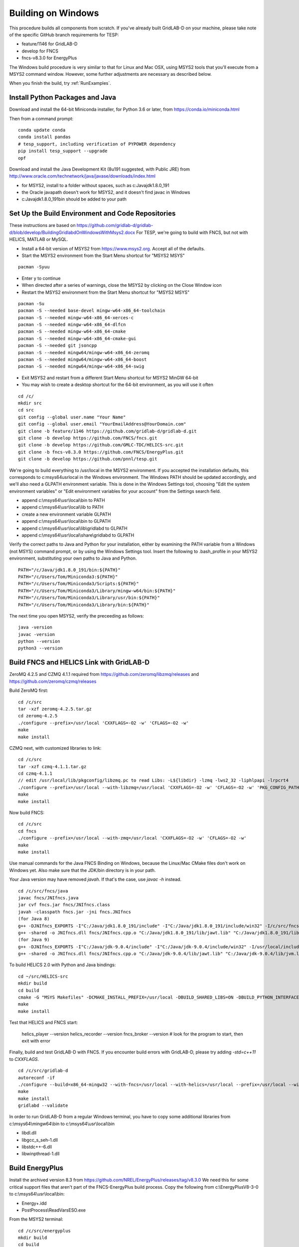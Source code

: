 Building on Windows
-------------------

This procedure builds all components from scratch. If you've already
built GridLAB-D on your machine, please take note of the specific
GitHub branch requirements for TESP:

- feature/1146 for GridLAB-D
- develop for FNCS
- fncs-v8.3.0 for EnergyPlus

The Windows build procedure is very similar to that for Linux and
Mac OSX, using MSYS2 tools that you'll execute from a MSYS2 command
window. However, some further adjustments are necessary as described below.

When you finish the build, try :ref:`RunExamples`.

Install Python Packages and Java
~~~~~~~~~~~~~~~~~~~~~~~~~~~~~~~~

Download and install the 64-bit Miniconda installer, for Python 3.6 or later, from
https://conda.io/miniconda.html

Then from a command prompt:

::

	conda update conda
	conda install pandas
	# tesp_support, including verification of PYPOWER dependency
	pip install tesp_support --upgrade
	opf

Download and install the Java Development Kit (8u191 suggested, with Public JRE) from 
http://www.oracle.com/technetwork/java/javase/downloads/index.html

- for MSYS2, install to a folder without spaces, such as c:\Java\jdk1.8.0_191
- the Oracle javapath doesn't work for MSYS2, and it doesn't find javac in Windows
- c:\Java\jdk1.8.0_191\bin should be added to your path

Set Up the Build Environment and Code Repositories
~~~~~~~~~~~~~~~~~~~~~~~~~~~~~~~~~~~~~~~~~~~~~~~~~~

These instructions are based on https://github.com/gridlab-d/gridlab-d/blob/develop/BuildingGridlabdOnWindowsWithMsys2.docx
For TESP, we're going to build with FNCS, but not with HELICS, MATLAB or MySQL.

- Install a 64-bit version of MSYS2 from https://www.msys2.org. Accept all of the defaults.
- Start the MSYS2 environment from the Start Menu shortcut for "MSYS2 MSYS"

::

 pacman -Syuu

- Enter y to continue
- When directed after a series of warnings, close the MSYS2 by clicking on the Close Window icon
- Restart the MSYS2 environment from the Start Menu shortcut for "MSYS2 MSYS"

::

 pacman -Su
 pacman -S --needed base-devel mingw-w64-x86_64-toolchain
 pacman -S --needed mingw-w64-x86_64-xerces-c
 pacman -S --needed mingw-w64-x86_64-dlfcn
 pacman -S --needed mingw-w64-x86_64-cmake
 pacman -S --needed mingw-w64-x86_64-cmake-gui
 pacman -S --needed git jsoncpp
 pacman -S --needed mingw64/mingw-w64-x86_64-zeromq
 pacman -S --needed mingw64/mingw-w64-x86_64-boost
 pacman -S --needed mingw64/mingw-w64-x86_64-swig

- Exit MSYS2 and restart from a different Start Menu shortcut for MSYS2 MinGW 64-bit
- You may wish to create a desktop shortcut for the 64-bit environment, as you will use it often

::

 cd /c/
 mkdir src
 cd src
 git config --global user.name "Your Name"
 git config --global user.email "YourEmailAddress@YourDomain.com"
 git clone -b feature/1146 https://github.com/gridlab-d/gridlab-d.git
 git clone -b develop https://github.com/FNCS/fncs.git
 git clone -b develop https://github.com/GMLC-TDC/HELICS-src.git
 git clone -b fncs-v8.3.0 https://github.com/FNCS/EnergyPlus.git
 git clone -b develop https://github.com/pnnl/tesp.git

We're going to build everything to /usr/local in the MSYS2 environment. If you accepted the
installation defaults, this corresponds to c:\msys64\usr\local in the Windows environment. 
The Windows PATH should be updated accordingly, and we'll also need a GLPATH environment variable.
This is done in the Windows Settings tool, choosing "Edit the system environment variables" or
"Edit environment variables for your account" from the Settings search field.

- append c:\\msys64\\usr\\local\\bin to PATH 
- append c:\\msys64\\usr\\local\\lib to PATH 
- create a new environment variable GLPATH
- append c:\\msys64\\usr\\local\\bin to GLPATH 
- append c:\\msys64\\usr\\local\\lib\\gridlabd to GLPATH 
- append c:\\msys64\\usr\\local\\share\\gridlabd to GLPATH 

Verify the correct paths to Java and Python for your installation, either 
by examining the PATH variable from a Windows (not MSYS) command prompt, 
or by using the Windows Settings tool.  Insert the following to 
.bash_profile in your MSYS2 environment, substituting your own paths to 
Java and Python.  

::

 PATH="/c/Java/jdk1.8.0_191/bin:${PATH}"
 PATH="/c/Users/Tom/Miniconda3:${PATH}"
 PATH="/c/Users/Tom/Miniconda3/Scripts:${PATH}"
 PATH="/c/Users/Tom/Miniconda3/Library/mingw-w64/bin:${PATH}"
 PATH="/c/Users/Tom/Miniconda3/Library/usr/bin:${PATH}"
 PATH="/c/Users/Tom/Miniconda3/Library/bin:${PATH}"

The next time you open MSYS2, verify the preceeding as follows:

::

 java -version
 javac -version
 python --version
 python3 --version

Build FNCS and HELICS Link with GridLAB-D
~~~~~~~~~~~~~~~~~~~~~~~~~~~~~~~~~~~~~~~~~

ZeroMQ 4.2.5 and CZMQ 4.1.1 required from https://github.com/zeromq/libzmq/releases
and https://github.com/zeromq/czmq/releases

Build ZeroMQ first: 

::

 cd /c/src
 tar -xzf zeromq-4.2.5.tar.gz
 cd zeromq-4.2.5
 ./configure --prefix=/usr/local 'CXXFLAGS=-O2 -w' 'CFLAGS=-O2 -w'
 make
 make install

CZMQ next, with customized libraries to link: 

::

 cd /c/src
 tar -xzf czmq-4.1.1.tar.gz
 cd czmq-4.1.1
 // edit /usr/local/lib/pkgconfig/libzmq.pc to read Libs: -L${libdir} -lzmq -lws2_32 -liphlpapi -lrpcrt4
 ./configure --prefix=/usr/local --with-libzmq=/usr/local 'CXXFLAGS=-O2 -w' 'CFLAGS=-O2 -w' 'PKG_CONFIG_PATH=/usr/local/lib/pkgconfig'
 make
 make install

Now build FNCS:

::

 cd /c/src
 cd fncs
 ./configure --prefix=/usr/local --with-zmq=/usr/local 'CXXFLAGS=-O2 -w' 'CFLAGS=-O2 -w'
 make
 make install

Use manual commands for the Java FNCS Binding on Windows, because the Linux/Mac CMake files
don't work on Windows yet. Also make sure that the JDK/bin directory is in your path.

Your Java version may have removed *javah*.  If that's the case, use *javac -h* instead.

::

 cd /c/src/fncs/java
 javac fncs/JNIfncs.java
 jar cvf fncs.jar fncs/JNIfncs.class
 javah -classpath fncs.jar -jni fncs.JNIfncs
 (for Java 8)
 g++ -DJNIfncs_EXPORTS -I"C:/Java/jdk1.8.0_191/include" -I"C:/Java/jdk1.8.0_191/include/win32" -I/c/src/fncs/java -I/usr/local/include -o fncs/JNIfncs.cpp.o -c fncs/JNIfncs.cpp
 g++ -shared -o JNIfncs.dll fncs/JNIfncs.cpp.o "C:/Java/jdk1.8.0_191/lib/jawt.lib" "C:/Java/jdk1.8.0_191/lib/jvm.lib" /usr/local/bin/libfncs.dll -lkernel32 -luser32 -lgdi32 -lwinspool -lshell32 -lole32 -loleaut32 -luuid -lcomdlg32 -ladvapi32
 (for Java 9)
 g++ -DJNIfncs_EXPORTS -I"C:/Java/jdk-9.0.4/include" -I"C:/Java/jdk-9.0.4/include/win32" -I/usr/local/include -I. -o fncs/JNIfncs.cpp.o -c fncs/JNIfncs.cpp
 g++ -shared -o JNIfncs.dll fncs/JNIfncs.cpp.o "C:/Java/jdk-9.0.4/lib/jawt.lib" "C:/Java/jdk-9.0.4/lib/jvm.lib" /usr/local/bin/libfncs.dll -lkernel32 -luser32 -lgdi32 -lwinspool -lshell32 -lole32 -loleaut32 -luuid -lcomdlg32 -ladvapi32
 
To build HELICS 2.0 with Python and Java bindings:

::

 cd ~/src/HELICS-src
 mkdir build
 cd build
 cmake -G "MSYS Makefiles" -DCMAKE_INSTALL_PREFIX=/usr/local -DBUILD_SHARED_LIBS=ON -DBUILD_PYTHON_INTERFACE=ON -DBUILD_JAVA_INTERFACE=ON -DCMAKE_BUILD_TYPE=Release ..
 make
 make install

Test that HELICS and FNCS start:

 helics_player --version
 helics_recorder --version
 fncs_broker --version # look for the program to start, then exit with error

Finally, build and test GridLAB-D with FNCS. If you encounter build errors with GridLAB-D, please try
adding *-std=c++11* to *CXXFLAGS*.

::

 cd /c/src/gridlab-d
 autoreconf -if
 ./configure --build=x86_64-mingw32 --with-fncs=/usr/local --with-helics=/usr/local --prefix=/usr/local --with-xerces=/mingw64 --enable-silent-rules 'CXXFLAGS=-O2 -w' 'CFLAGS=-O2 -w' 'LDFLAGS=-O2 -w -L/mingw64/bin'
 make
 make install
 gridlabd --validate

In order to run GridLAB-D from a regular Windows terminal, you have to copy some additional
libraries from c:\\msys64\\mingw64\\bin to c:\\msys64\\usr\\local\\bin

- libdl.dll
- libgcc_s_seh-1.dll
- libstdc++-6.dll
- libwinpthread-1.dll

Build EnergyPlus
~~~~~~~~~~~~~~~~

Install the archived version 8.3 from https://github.com/NREL/EnergyPlus/releases/tag/v8.3.0  
We need this for some critical support files that aren't part of the FNCS-EnergyPlus build
process. Copy the following from c:\\EnergyPlusV8-3-0 to c:\\msys64\\usr\\local\\bin:

- Energy+.idd
- PostProcess\\ReadVarsESO.exe

From the MSYS2 terminal:

::

 cd /c/src/energyplus
 mkdir build
 cd build
 cmake -G "MSYS Makefiles" -DCMAKE_INSTALL_PREFIX=/usr/local ..
 make
 make install

The Makefiles put energyplus.exe and its DLL into /usr/local. You have to manually 
copy the following build products from /usr/local to /usr/local/bin:

- energyplus.exe
- energyplusapi.dll

Build eplus_json
~~~~~~~~~~~~~~~~

From the MSYS2 terminal

::

 cd /c/src/tesp/src/energyplus
 cp Makefile.win Makefile
 cp config.h.win config.h
 make
 make install


 

